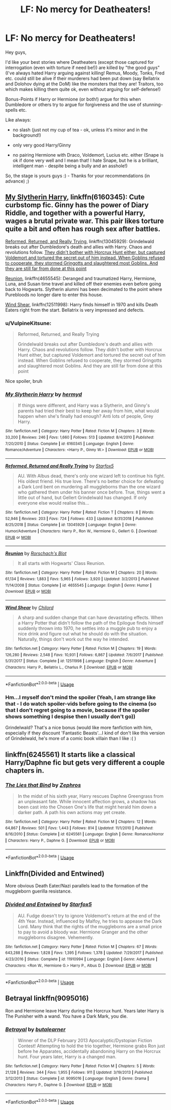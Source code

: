 #+TITLE: LF: No mercy for Deatheaters!

* LF: No mercy for Deatheaters!
:PROPERTIES:
:Author: Laxian
:Score: 1
:DateUnix: 1568142219.0
:DateShort: 2019-Sep-10
:FlairText: Request
:END:
Hey guys,

I'd like your best stories where Deatheaters (except those captured for interrogation (even with torture if need be!)) are killed by "the good guys" (I've always hated Harry arguing against killing! Remus, Moody, Tonks, Fred etc. could still be alive if their murderers had been put down (say Bellatrix and Dolohov dying at the DoM) like the monsters that they are! Traitors, too which makes killing them quite ok, even without arguing for self-defense!)

Bonus-Points if Harry or Hermione (or both!) argue for this when Dumbledore or others try to argue for forgiveness and the use of stunning-spells etc.

Like always:

- no slash (just not my cup of tea - ok, unless it's minor and in the background!)

- only very good Harry/Ginny

- no pairing Hermione with Draco, Voldemort, Lucius etc. either (Snape is ok if done very well and I mean that! I hate Snape, but he is a brilliant, intelligent man - despite being a bully and an asshole!)

So, the stage is yours guys :) - Thanks for your recommendations (in advance) ;)


** [[https://www.fanfiction.net/s/6160345/1/][My Slytherin Harry]], linkffn(6160345): Cute curbstomp fic. Ginny has the power of Diary Riddle, and together with a powerful Harry, wages a brutal private war. This pair likes torture quite a bit and often has rough sex after battles.

[[https://www.fanfiction.net/s/13045929/1/][Reformed, Returned, and Really Trying]], linkffn(13045929): Grindelwald breaks out after Dumbledore's death and allies with Harry. Chaos and revolutions follow. [[/spoiler][They didn't bother with Horcrux Hunt either, but captured Voldemort and tortured the secret out of him instead. When Goblins refused to cooperate, they stormed Gringotts and slaughtered most Goblins. And they are still far from done at this point]]

[[https://www.fanfiction.net/s/4655545/1/][Reunion]], linkffn(4655545): Deranged and traumatized Harry, Hermione, Luna, and Susan time travel and killed off their enemies even before going back to Hogwarts. Slytherin alumni has been decimated to the point where Purebloods no longer dare to enter this house.

[[https://www.fanfiction.net/s/12511998/1/][Wind Shear]], linkffn(12511998): Harry finds himself in 1970 and kills Death Eaters right from the start. Bellatrix is very impressed and defects.
:PROPERTIES:
:Author: InquisitorCOC
:Score: 2
:DateUnix: 1568159129.0
:DateShort: 2019-Sep-11
:END:

*** u/VulpineKitsune:
#+begin_quote
  Reformed, Returned, and Really Trying

  Grindelwald breaks out after Dumbledore's death and allies with Harry. Chaos and revolutions follow. They didn't bother with Horcrux Hunt either, but captured Voldemort and tortured the secret out of him instead. When Goblins refused to cooperate, they stormed Gringotts and slaughtered most Goblins. And they are still far from done at this point
#+end_quote

Nice spoiler, bruh
:PROPERTIES:
:Author: VulpineKitsune
:Score: 2
:DateUnix: 1568191903.0
:DateShort: 2019-Sep-11
:END:


*** [[https://www.fanfiction.net/s/6160345/1/][*/My Slytherin Harry/*]] by [[https://www.fanfiction.net/u/1208839/hermyd][/hermyd/]]

#+begin_quote
  If things were different, and Harry was a Slytherin, and Ginny's parents had tried their best to keep her away from him, what would happen when she's finally had enough? Anti lots of people, Grey Harry.
#+end_quote

^{/Site/:} ^{fanfiction.net} ^{*|*} ^{/Category/:} ^{Harry} ^{Potter} ^{*|*} ^{/Rated/:} ^{Fiction} ^{M} ^{*|*} ^{/Chapters/:} ^{3} ^{*|*} ^{/Words/:} ^{33,200} ^{*|*} ^{/Reviews/:} ^{246} ^{*|*} ^{/Favs/:} ^{1,660} ^{*|*} ^{/Follows/:} ^{513} ^{*|*} ^{/Updated/:} ^{8/4/2010} ^{*|*} ^{/Published/:} ^{7/20/2010} ^{*|*} ^{/Status/:} ^{Complete} ^{*|*} ^{/id/:} ^{6160345} ^{*|*} ^{/Language/:} ^{English} ^{*|*} ^{/Genre/:} ^{Romance/Adventure} ^{*|*} ^{/Characters/:} ^{<Harry} ^{P.,} ^{Ginny} ^{W.>} ^{*|*} ^{/Download/:} ^{[[http://www.ff2ebook.com/old/ffn-bot/index.php?id=6160345&source=ff&filetype=epub][EPUB]]} ^{or} ^{[[http://www.ff2ebook.com/old/ffn-bot/index.php?id=6160345&source=ff&filetype=mobi][MOBI]]}

--------------

[[https://www.fanfiction.net/s/13045929/1/][*/Reformed, Returned and Really Trying/*]] by [[https://www.fanfiction.net/u/2548648/Starfox5][/Starfox5/]]

#+begin_quote
  AU. With Albus dead, there's only one wizard left to continue his fight. His oldest friend. His true love. There's no better choice for defeating a Dark Lord bent on murdering all muggleborns than the one wizard who gathered them under his banner once before. True, things went a little out of hand, but Gellert Grindelwald has changed. If only everyone else would realise this...
#+end_quote

^{/Site/:} ^{fanfiction.net} ^{*|*} ^{/Category/:} ^{Harry} ^{Potter} ^{*|*} ^{/Rated/:} ^{Fiction} ^{T} ^{*|*} ^{/Chapters/:} ^{8} ^{*|*} ^{/Words/:} ^{52,946} ^{*|*} ^{/Reviews/:} ^{203} ^{*|*} ^{/Favs/:} ^{724} ^{*|*} ^{/Follows/:} ^{433} ^{*|*} ^{/Updated/:} ^{8/31/2018} ^{*|*} ^{/Published/:} ^{8/25/2018} ^{*|*} ^{/Status/:} ^{Complete} ^{*|*} ^{/id/:} ^{13045929} ^{*|*} ^{/Language/:} ^{English} ^{*|*} ^{/Genre/:} ^{Humor/Adventure} ^{*|*} ^{/Characters/:} ^{Harry} ^{P.,} ^{Ron} ^{W.,} ^{Hermione} ^{G.,} ^{Gellert} ^{G.} ^{*|*} ^{/Download/:} ^{[[http://www.ff2ebook.com/old/ffn-bot/index.php?id=13045929&source=ff&filetype=epub][EPUB]]} ^{or} ^{[[http://www.ff2ebook.com/old/ffn-bot/index.php?id=13045929&source=ff&filetype=mobi][MOBI]]}

--------------

[[https://www.fanfiction.net/s/4655545/1/][*/Reunion/*]] by [[https://www.fanfiction.net/u/686093/Rorschach-s-Blot][/Rorschach's Blot/]]

#+begin_quote
  It all starts with Hogwarts' Class Reunion.
#+end_quote

^{/Site/:} ^{fanfiction.net} ^{*|*} ^{/Category/:} ^{Harry} ^{Potter} ^{*|*} ^{/Rated/:} ^{Fiction} ^{M} ^{*|*} ^{/Chapters/:} ^{20} ^{*|*} ^{/Words/:} ^{61,134} ^{*|*} ^{/Reviews/:} ^{1,883} ^{*|*} ^{/Favs/:} ^{5,965} ^{*|*} ^{/Follows/:} ^{3,920} ^{*|*} ^{/Updated/:} ^{3/2/2013} ^{*|*} ^{/Published/:} ^{11/14/2008} ^{*|*} ^{/Status/:} ^{Complete} ^{*|*} ^{/id/:} ^{4655545} ^{*|*} ^{/Language/:} ^{English} ^{*|*} ^{/Genre/:} ^{Humor} ^{*|*} ^{/Download/:} ^{[[http://www.ff2ebook.com/old/ffn-bot/index.php?id=4655545&source=ff&filetype=epub][EPUB]]} ^{or} ^{[[http://www.ff2ebook.com/old/ffn-bot/index.php?id=4655545&source=ff&filetype=mobi][MOBI]]}

--------------

[[https://www.fanfiction.net/s/12511998/1/][*/Wind Shear/*]] by [[https://www.fanfiction.net/u/67673/Chilord][/Chilord/]]

#+begin_quote
  A sharp and sudden change that can have devastating effects. When a Harry Potter that didn't follow the path of the Epilogue finds himself suddenly thrown into 1970, he settles into a muggle pub to enjoy a nice drink and figure out what he should do with the situation. Naturally, things don't work out the way he intended.
#+end_quote

^{/Site/:} ^{fanfiction.net} ^{*|*} ^{/Category/:} ^{Harry} ^{Potter} ^{*|*} ^{/Rated/:} ^{Fiction} ^{M} ^{*|*} ^{/Chapters/:} ^{19} ^{*|*} ^{/Words/:} ^{126,280} ^{*|*} ^{/Reviews/:} ^{2,548} ^{*|*} ^{/Favs/:} ^{10,931} ^{*|*} ^{/Follows/:} ^{6,867} ^{*|*} ^{/Updated/:} ^{7/6/2017} ^{*|*} ^{/Published/:} ^{5/31/2017} ^{*|*} ^{/Status/:} ^{Complete} ^{*|*} ^{/id/:} ^{12511998} ^{*|*} ^{/Language/:} ^{English} ^{*|*} ^{/Genre/:} ^{Adventure} ^{*|*} ^{/Characters/:} ^{Harry} ^{P.,} ^{Bellatrix} ^{L.,} ^{Charlus} ^{P.} ^{*|*} ^{/Download/:} ^{[[http://www.ff2ebook.com/old/ffn-bot/index.php?id=12511998&source=ff&filetype=epub][EPUB]]} ^{or} ^{[[http://www.ff2ebook.com/old/ffn-bot/index.php?id=12511998&source=ff&filetype=mobi][MOBI]]}

--------------

*FanfictionBot*^{2.0.0-beta} | [[https://github.com/tusing/reddit-ffn-bot/wiki/Usage][Usage]]
:PROPERTIES:
:Author: FanfictionBot
:Score: 1
:DateUnix: 1568159137.0
:DateShort: 2019-Sep-11
:END:


*** Hm...I myself don't mind the spoiler (Yeah, I am strange like that - I do watch spoiler-vids before going to the cinema (so that I don't regret going to a movie, because if the spoiler shows something I despise then I usually don't go))

Grindelwald? That's a nice bonus (would like more fanfiction with him, especially if they discount 'Fantastic Beasts'...I kind of don't like this version of Grindelwald, he's more of a comic book villain than I like :( )
:PROPERTIES:
:Author: Laxian
:Score: 1
:DateUnix: 1568325597.0
:DateShort: 2019-Sep-13
:END:


** linkffn(6245561) It starts like a classical Harry/Daphne fic but gets very different a couple chapters in.
:PROPERTIES:
:Author: aAlouda
:Score: 1
:DateUnix: 1568151733.0
:DateShort: 2019-Sep-11
:END:

*** [[https://www.fanfiction.net/s/6245561/1/][*/The Lies that Bind/*]] by [[https://www.fanfiction.net/u/522075/Zephros][/Zephros/]]

#+begin_quote
  In the midst of his sixth year, Harry rescues Daphne Greengrass from an unpleasant fate. While innocent affection grows, a shadow has been cast into the Chosen One's life that might herald him down a darker path. A path his own actions may yet create.
#+end_quote

^{/Site/:} ^{fanfiction.net} ^{*|*} ^{/Category/:} ^{Harry} ^{Potter} ^{*|*} ^{/Rated/:} ^{Fiction} ^{M} ^{*|*} ^{/Chapters/:} ^{12} ^{*|*} ^{/Words/:} ^{64,867} ^{*|*} ^{/Reviews/:} ^{501} ^{*|*} ^{/Favs/:} ^{1,443} ^{*|*} ^{/Follows/:} ^{814} ^{*|*} ^{/Updated/:} ^{11/1/2010} ^{*|*} ^{/Published/:} ^{8/16/2010} ^{*|*} ^{/Status/:} ^{Complete} ^{*|*} ^{/id/:} ^{6245561} ^{*|*} ^{/Language/:} ^{English} ^{*|*} ^{/Genre/:} ^{Romance/Horror} ^{*|*} ^{/Characters/:} ^{Harry} ^{P.,} ^{Daphne} ^{G.} ^{*|*} ^{/Download/:} ^{[[http://www.ff2ebook.com/old/ffn-bot/index.php?id=6245561&source=ff&filetype=epub][EPUB]]} ^{or} ^{[[http://www.ff2ebook.com/old/ffn-bot/index.php?id=6245561&source=ff&filetype=mobi][MOBI]]}

--------------

*FanfictionBot*^{2.0.0-beta} | [[https://github.com/tusing/reddit-ffn-bot/wiki/Usage][Usage]]
:PROPERTIES:
:Author: FanfictionBot
:Score: 1
:DateUnix: 1568151746.0
:DateShort: 2019-Sep-11
:END:


** Linkffn(Divided and Entwined)

More obvious Death Eater/Nazi parallels lead to the formation of the muggleborn guerilla resistance.
:PROPERTIES:
:Author: 15_Redstones
:Score: 1
:DateUnix: 1568176364.0
:DateShort: 2019-Sep-11
:END:

*** [[https://www.fanfiction.net/s/11910994/1/][*/Divided and Entwined/*]] by [[https://www.fanfiction.net/u/2548648/Starfox5][/Starfox5/]]

#+begin_quote
  AU. Fudge doesn't try to ignore Voldemort's return at the end of the 4th Year. Instead, influenced by Malfoy, he tries to appease the Dark Lord. Many think that the rights of the muggleborns are a small price to pay to avoid a bloody war. Hermione Granger and the other muggleborns disagree. Vehemently.
#+end_quote

^{/Site/:} ^{fanfiction.net} ^{*|*} ^{/Category/:} ^{Harry} ^{Potter} ^{*|*} ^{/Rated/:} ^{Fiction} ^{M} ^{*|*} ^{/Chapters/:} ^{67} ^{*|*} ^{/Words/:} ^{643,288} ^{*|*} ^{/Reviews/:} ^{1,828} ^{*|*} ^{/Favs/:} ^{1,395} ^{*|*} ^{/Follows/:} ^{1,378} ^{*|*} ^{/Updated/:} ^{7/29/2017} ^{*|*} ^{/Published/:} ^{4/23/2016} ^{*|*} ^{/Status/:} ^{Complete} ^{*|*} ^{/id/:} ^{11910994} ^{*|*} ^{/Language/:} ^{English} ^{*|*} ^{/Genre/:} ^{Adventure} ^{*|*} ^{/Characters/:} ^{<Ron} ^{W.,} ^{Hermione} ^{G.>} ^{Harry} ^{P.,} ^{Albus} ^{D.} ^{*|*} ^{/Download/:} ^{[[http://www.ff2ebook.com/old/ffn-bot/index.php?id=11910994&source=ff&filetype=epub][EPUB]]} ^{or} ^{[[http://www.ff2ebook.com/old/ffn-bot/index.php?id=11910994&source=ff&filetype=mobi][MOBI]]}

--------------

*FanfictionBot*^{2.0.0-beta} | [[https://github.com/tusing/reddit-ffn-bot/wiki/Usage][Usage]]
:PROPERTIES:
:Author: FanfictionBot
:Score: 1
:DateUnix: 1568176388.0
:DateShort: 2019-Sep-11
:END:


** Betrayal linkffn(9095016)

Ron and Hermione leave Harry during the Horcrux hunt. Years later Harry is The Punisher with a wand. You have a Dark Mark, you die.
:PROPERTIES:
:Author: streakermaximus
:Score: 1
:DateUnix: 1568180624.0
:DateShort: 2019-Sep-11
:END:

*** [[https://www.fanfiction.net/s/9095016/1/][*/Betrayal/*]] by [[https://www.fanfiction.net/u/4024547/butalearner][/butalearner/]]

#+begin_quote
  Winner of the DLP February 2013 Apocalyptic/Dystopian Fiction Contest! Attempting to hold the trio together, Hermione grabs Ron just before he Apparates, accidentally abandoning Harry on the Horcrux hunt. Four years later, Harry is a changed man.
#+end_quote

^{/Site/:} ^{fanfiction.net} ^{*|*} ^{/Category/:} ^{Harry} ^{Potter} ^{*|*} ^{/Rated/:} ^{Fiction} ^{M} ^{*|*} ^{/Chapters/:} ^{5} ^{*|*} ^{/Words/:} ^{21,128} ^{*|*} ^{/Reviews/:} ^{344} ^{*|*} ^{/Favs/:} ^{1,955} ^{*|*} ^{/Follows/:} ^{911} ^{*|*} ^{/Updated/:} ^{3/19/2013} ^{*|*} ^{/Published/:} ^{3/12/2013} ^{*|*} ^{/Status/:} ^{Complete} ^{*|*} ^{/id/:} ^{9095016} ^{*|*} ^{/Language/:} ^{English} ^{*|*} ^{/Genre/:} ^{Drama} ^{*|*} ^{/Characters/:} ^{Harry} ^{P.,} ^{Daphne} ^{G.} ^{*|*} ^{/Download/:} ^{[[http://www.ff2ebook.com/old/ffn-bot/index.php?id=9095016&source=ff&filetype=epub][EPUB]]} ^{or} ^{[[http://www.ff2ebook.com/old/ffn-bot/index.php?id=9095016&source=ff&filetype=mobi][MOBI]]}

--------------

*FanfictionBot*^{2.0.0-beta} | [[https://github.com/tusing/reddit-ffn-bot/wiki/Usage][Usage]]
:PROPERTIES:
:Author: FanfictionBot
:Score: 1
:DateUnix: 1568180636.0
:DateShort: 2019-Sep-11
:END:
